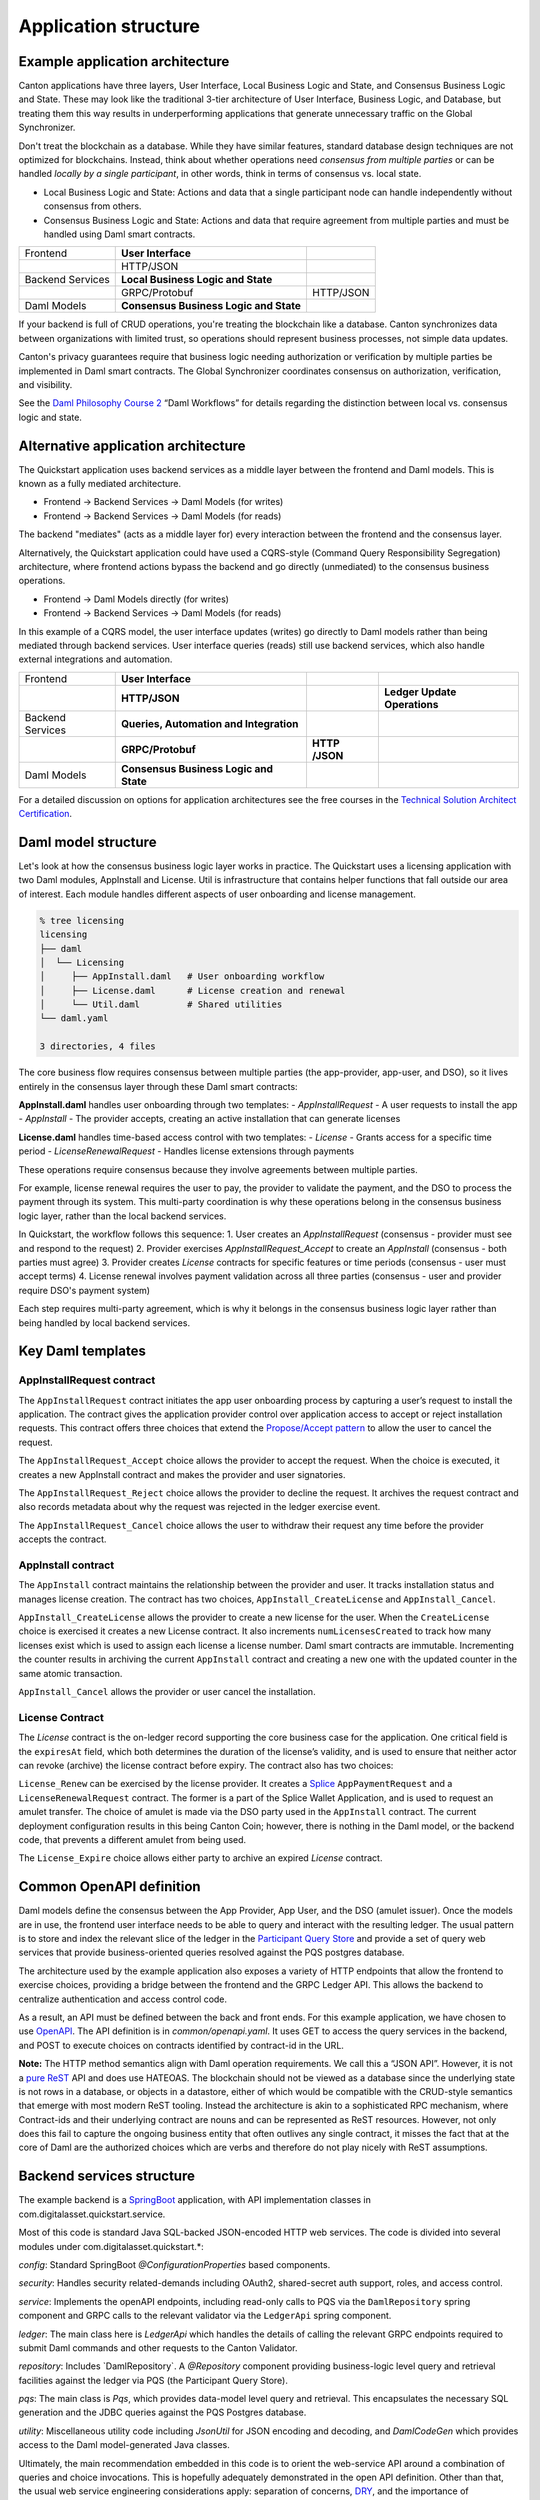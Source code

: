 Application structure
=====================

Example application architecture
--------------------------------

Canton applications have three layers, User Interface, Local Business Logic and State, and Consensus Business Logic and State.
These may look like the traditional 3-tier architecture of User Interface, Business Logic, and Database, 
but treating them this way results in underperforming applications that generate unnecessary traffic on the Global Synchronizer.

Don't treat the blockchain as a database.
While they have similar features, standard database design techniques are not optimized for blockchains.
Instead, think about whether operations need *consensus from multiple parties* or can be handled *locally by a single participant*,
in other words, think in terms of consensus vs. local state.

-  Local Business Logic and State: Actions and data that a single participant node can handle independently without consensus from others.

-  Consensus Business Logic and State: Actions and data that require agreement from multiple parties and must be handled using Daml smart contracts.

+-------------------+-------------------------+------------------------+
| Frontend          | **User Interface**      |                        |
+-------------------+-------------------------+------------------------+
|                   | HTTP/JSON               |                        |
+-------------------+-------------------------+------------------------+
| Backend Services  | **Local Business Logic  |                        |
|                   | and State**             |                        |
+-------------------+-------------------------+------------------------+
|                   | GRPC/Protobuf           | HTTP/JSON              |
+-------------------+-------------------------+------------------------+
| Daml Models       | **Consensus Business    |                        |
|                   | Logic and State**       |                        |
+-------------------+-------------------------+------------------------+

If your backend is full of CRUD operations, you're treating the blockchain like a database.
Canton synchronizes data between organizations with limited trust, so operations should represent business processes, not simple data updates.

Canton's privacy guarantees require that business logic needing authorization or verification by multiple parties be implemented in Daml smart contracts.
The Global Synchronizer coordinates consensus on authorization, verification, and visibility.

See the `Daml Philosophy Course 2 <https://daml.talentlms.com/catalog/info/id:152>`__ “Daml Workflows” for details regarding the distinction between local vs. consensus logic and state.

Alternative application architecture
------------------------------------

The Quickstart application uses backend services as a middle layer between the frontend and Daml models.
This is known as a fully mediated architecture.

- Frontend → Backend Services → Daml Models (for writes)
- Frontend → Backend Services → Daml Models (for reads)

The backend "mediates" (acts as a middle layer for) every interaction between the frontend and the consensus layer.

Alternatively, the Quickstart application could have used a CQRS-style (Command Query Responsibility Segregation) architecture, 
where frontend actions bypass the backend and go directly (unmediated) to the consensus business operations. 

- Frontend → Daml Models directly (for writes)
- Frontend → Backend Services → Daml Models (for reads)

In this example of a CQRS model, the user interface updates (writes) go directly to Daml models rather than being mediated through backend services.
User interface queries (reads) still use backend services, which also handle external integrations and automation.

+----------------+----------------------+-----------+-----------------+
| Frontend       | **User Interface**   |           |                 |
+----------------+----------------------+-----------+-----------------+
|                | **HTTP/JSON**        |           | **Ledger Update |
|                |                      |           | Operations**    |
+----------------+----------------------+-----------+-----------------+
| Backend        | **Queries,           |           |                 |
| Services       | Automation and       |           |                 |
|                | Integration**        |           |                 |
+----------------+----------------------+-----------+-----------------+
|                | **GRPC/Protobuf**    | **HTTP    |                 |
|                |                      | /JSON**   |                 |
+----------------+----------------------+-----------+-----------------+
| Daml Models    | **Consensus Business |           |                 |
|                | Logic and State**    |           |                 |
+----------------+----------------------+-----------+-----------------+

For a detailed discussion on options for application architectures see the free courses in the `Technical Solution Architect Certification <https://daml.talentlms.com/catalog/info/id:161>`__.

Daml model structure
--------------------

Let's look at how the consensus business logic layer works in practice. 
The Quickstart uses a licensing application with two Daml modules, AppInstall and License. 
Util is infrastructure that contains helper functions that fall outside our area of interest. 
Each module handles different aspects of user onboarding and license management.

.. code-block:: text

   % tree licensing
   licensing
   ├── daml
   │  └── Licensing
   │     ├── AppInstall.daml   # User onboarding workflow
   │     ├── License.daml      # License creation and renewal
   │     └── Util.daml         # Shared utilities
   └── daml.yaml

   3 directories, 4 files

The core business flow requires consensus between multiple parties (the app-provider, app-user, and DSO), 
so it lives entirely in the consensus layer through these Daml smart contracts:

**AppInstall.daml** handles user onboarding through two templates:
- `AppInstallRequest` - A user requests to install the app
- `AppInstall` - The provider accepts, creating an active installation that can generate licenses

**License.daml** handles time-based access control with two templates:
- `License` - Grants access for a specific time period  
- `LicenseRenewalRequest` - Handles license extensions through payments

These operations require consensus because they involve agreements between multiple parties.

For example, license renewal requires the user to pay, the provider to validate the payment,
and the DSO to process the payment through its system. 
This multi-party coordination is why these operations belong in the consensus business logic layer, rather than the local backend services.

In Quickstart, the workflow follows this sequence:
1. User creates an `AppInstallRequest` (consensus - provider must see and respond to the request)
2. Provider exercises `AppInstallRequest_Accept` to create an `AppInstall` (consensus - both parties must agree)
3. Provider creates `License` contracts for specific features or time periods (consensus - user must accept terms)
4. License renewal involves payment validation across all three parties (consensus - user and provider require DSO's payment system)

Each step requires multi-party agreement, 
which is why it belongs in the consensus business logic layer rather than being handled by local backend services.

Key Daml templates
------------------

AppInstallRequest contract
~~~~~~~~~~~~~~~~~~~~~~~~~~

The ``AppInstallRequest`` contract initiates the app user onboarding process by capturing a user’s request to install the application. 
The contract gives the application provider control over application access to accept or reject installation requests. 
This contract offers three choices that extend the `Propose/Accept pattern <https://docs.daml.com/daml/patterns/propose-accept.html>`__ to allow the user to cancel the request.

The ``AppInstallRequest_Accept`` choice allows the provider to accept the request. 
When the choice is executed, it creates a new AppInstall contract and makes the provider and user signatories.

The ``AppInstallRequest_Reject`` choice allows the provider to decline the request. 
It archives the request contract and also records metadata about why the request was rejected in the ledger exercise event.

The ``AppInstallRequest_Cancel`` choice allows the user to withdraw their request any time before the provider accepts the contract.

AppInstall contract
~~~~~~~~~~~~~~~~~~~

The ``AppInstall`` contract maintains the relationship between the provider and user. 
It tracks installation status and manages license creation. 
The contract has two choices, ``AppInstall_CreateLicense`` and ``AppInstall_Cancel``.

``AppInstall_CreateLicense`` allows the provider to create a new license for the user. 
When the ``CreateLicense`` choice is exercised it creates a new License contract. 
It also increments ``numLicensesCreated`` to track how many licenses exist which is used to assign each license a license number. 
Daml smart contracts are immutable. Incrementing the counter results in archiving the current ``AppInstall`` contract and creating a new one with the updated counter in the same atomic transaction.

``AppInstall_Cancel`` allows the provider or user cancel the installation.

License Contract
~~~~~~~~~~~~~~~~

The `License` contract is the on-ledger record supporting the core business case for the application. 
One critical field is the ``expiresAt`` field, which both determines the duration of the license’s validity, 
and is used to ensure that neither actor can revoke (archive) the license contract before expiry. 
The contract also has two choices:

``License_Renew`` can be exercised by the license provider. 
It creates a `Splice <https://docs.dev.sync.global/index.html>`__ ``AppPaymentRequest`` and a ``LicenseRenewalRequest`` contract. 
The former is a part of the Splice Wallet Application, and is used to request an amulet transfer. 
The choice of amulet is made via the DSO party used in the ``AppInstall`` contract. 
The current deployment configuration results in this being Canton Coin; however, 
there is nothing in the Daml model, or the backend code, that prevents a different amulet from being used.

The ``License_Expire`` choice allows either party to archive an expired `License` contract. 

Common OpenAPI definition
-------------------------

Daml models define the consensus between the App Provider, App User, and the DSO (amulet issuer). 
Once the models are in use, the frontend user interface needs to be able to query and interact with the resulting ledger. 
The usual pattern is to store and index the relevant slice of the ledger in the `Participant Query Store <https://docs.daml.com/query/pqs-user-guide.html#pqs>`__
and provide a set of query web services that provide business-oriented queries resolved against the PQS postgres database.

The architecture used by the example application also exposes a variety of HTTP endpoints that allow the frontend to exercise choices, 
providing a bridge between the frontend and the GRPC Ledger API. 
This allows the backend to centralize authentication and access control code.

As a result, an API must be defined between the back and front ends.
For this example application, we have chosen to use `OpenAPI <https://www.openapis.org/>`__. 
The API definition is in `common/openapi.yaml`. 
It uses GET to access the query services in the backend, and POST to execute choices on contracts identified by contract-id in the URL.

**Note:** The HTTP method semantics align with Daml operation requirements. 
We call this a “JSON API”. 
However, it is not a `pure ReST <https://ics.uci.edu/~fielding/pubs/dissertation/top.htm>`__ API and does use HATEOAS. 
The blockchain should not be viewed as a database since the underlying state is not rows in a database, 
or objects in a datastore, either of which would be compatible with the CRUD-style semantics that emerge with most modern ReST tooling. 
Instead the architecture is akin to a sophisticated RPC mechanism, 
where Contract-ids and their underlying contract are nouns and can be represented as ReST resources. 
However, not only does this fail to capture the ongoing business entity that often outlives any single contract, 
it misses the fact that at the core of Daml are the authorized choices which are verbs and therefore do not play nicely with ReST assumptions.

Backend services structure
--------------------------

The example backend is a `SpringBoot <https://spring.io/projects/spring-boot>`__ application, 
with API implementation classes in com.digitalasset.quickstart.service.

Most of this code is standard Java SQL-backed JSON-encoded HTTP web services. 
The code is divided into several modules under com.digitalasset.quickstart.*:

`config`: Standard SpringBoot `@ConfigurationProperties` based components.

`security`: Handles security related-demands including OAuth2, shared-secret auth support, roles, and access control.

`service`: Implements the openAPI endpoints, including read-only calls to PQS via the ``DamlRepository`` spring component and GRPC calls to the relevant validator via the ``LedgerApi`` spring component.

`ledger`: The main class here is `LedgerApi` which handles the details of calling the relevant GRPC endpoints required to submit Daml commands and other requests to the Canton Validator.

`repository`: Includes \`DamlRepository`. 
A `@Repository` component providing business-logic level query and retrieval facilities against the ledger via PQS (the Participant Query Store).

`pqs`: The main class is `Pqs`, which provides data-model level query and retrieval. 
This encapsulates the necessary SQL generation and the JDBC queries against the PQS Postgres database.

`utility`: Miscellaneous utility code including `JsonUtil` for JSON encoding and decoding, and `DamlCodeGen` which provides access to the Daml model-generated Java classes.

Ultimately, the main recommendation embedded in this code is to orient the web-service API around a combination of queries and choice invocations. 
This is hopefully adequately demonstrated in the open API definition. 
Other than that, the usual web service engineering considerations apply: separation of concerns, 
`DRY <https://pragprog.com/titles/tpp20/the-pragmatic-programmer-20th-anniversary-edition/>`__, 
and the importance of centralizing SQL generation and authentication mechanisms to ensure we address these security sensitive components only once.

Frontend interface structure
----------------------------

Because the quickstart's fully mediated architecture delegates all operations to the backend,
the open API schemas act as DTO (Data Transfer Object) definitions for the front and back ends. 
In simple cases, such as the example application, these can double as frontend models when using React, MVVM, FRP, or a similar frontend architecture style.

The CQRS alternative architecture does not use DTOs. 
Instead, the backend services return Daml contracts that are deserialised directly into Javascript or Typescript objects, 
generated directly from the DAR files, and used to populate the underlying frontend model. 
This direct coupling from Daml to Frontend can significantly simplify the code required for applications with requirements defined in terms of a Daml model. 
The mediated architecture is more suitable where the Frontend needs to incorporate sources of data additional to the Canton Ledger.

The example application is a naive `React <https://react.dev/>`__ web frontend written in `Typescript <https://www.typescriptlang.org/>`__. 
It accesses the backend web services using the generator-less Axios client to handle the lowest-level transport, configured in `src/api.ts`:

.. code-block::

   import OpenAPIClientAxios from 'openapi-client-axios';
   import openApi from '../../common/openapi.yaml';

   const api = new OpenAPIClientAxios({
        definition: openApi as any,
        withServer: { url: '/api' },
   });

   api.init();

   export default api;

Authentication is handled using OAuth2 against a mock OAuth server to perform the login; and, bearer tokens to identify the frontend to the backend. 
The frontend does not have any knowledge of Canton or Daml users or parties. 
This is delegated entirely to the backend.

The records defined by the OpenAPI definition are used directly as the models maintained within the React stores, 
and from there to the views via the usual React handlers.

Tooling in the Quickstart
-------------------------

For testing and experimentation there is a make target to create the ``AppInstallRequest`` on behalf of the app user party.

.. code-block:: text

   .PHONY: create-app-install-request
   create-app-install-request: ## Submit an App Install Request from the App User participant node
   docker compose -f docker/app-user-shell/compose.yaml \
   $(DOCKER_COMPOSE_ENVFILE) run --rm create-app-install-request || true

This uses curl via a utility function curl_check to submit a Daml Create command to Org1’s participant node via its HTTP Ledger JSON API (`v2/commands/submit-and-wait`).

.. code-block:: text

   % cat docker/app-user-shell/scripts/create-app-install-request.sh
    #!/bin/bash
    ...
    source /app/utils.sh

    create_app_install_request() {
        curl_check "http://$participant:7575/v2/commands/submit-and-wait" \
        "$token" "application/json" \
        --data-raw '{
            "commands" : [
                { "CreateCommand" : {
                    "template_id": "#quickstart-licensing:Licensing.App Install:AppInstallRequest",
                    "create_arguments": {
                        "dso": "'$dsoParty'",
                        "provider": "'$appProviderParty'",
                        "user": "'$appUserParty'",
                        "meta": {"values": []}
                    }
                } }
            ]
        }'
    }

   create_app_install_request "$LEDGER_API_ADMIN_USER_TOKEN_APP_USER" \
   $DSO_PARTY $APP_USER_PARTY $APP_PROVIDER_PARTY participant-app-user

Running this and then using `Daml Shell <https://docs.daml.com/tools/daml-shell/index.html#daml-shell-daml-shell>`__
(make shell provides a useful shortcut) to inspect the result on the ledger.

.. code-block:: text

   % make shell
    docker compose -f docker/daml-shell/compose.yaml --env-file .env run \
    --rm daml-shell || true
    Connecting to
    jdbc:postgresql://postgres-splice-app-provider:5432/scribe...
    Connected to
    jdbc:postgresql://postgres-splice-app-provider:5432/scribe
    postgres-splice-app-provider:5432/scribe> active
    ┌─────────────────────────────────────────────────────────────┬──────────┬───────┐
    │ Identifier                                                  │ Type     │ Count │
    ╞═════════════════════════════════════════════════════════════╪══════════╪═══════╡
    │ quickstart-licensing:Licensing.AppInstall:AppInstallRequest │ Template │   1   │
    ├─────────────────────────────────────────────────────────────┼──────────┼───────┤
    │ splice-amulet:Splice.Amulet:ValidatorRight                  │ Template │   1   │
    ├─────────────────────────────────────────────────────────────┼──────────┼───────┤
    │ splice-wallet:Splice.Wallet.Install:WalletAppInstall        │ Template │   1   │
    └─────────────────────────────────────────────────────────────┴──────────┴───────┘
    postgres-splice-app-provider:5432/scribe 3f → 42> active
    quickstart-licensing:Licensing.AppInstall:AppInstallRequest
    ┌─────────┬──────────┬───────────┬───────────────────────────────────────────────┐
    │ Created │ Contract │ Contract  │ Payload                                       │
    │ at      │ ID       │ Key       │                                               │
    ╞═════════╪══════════╪═══════════╪═══════════════════════════════════════════════╡
    │ 42      │ 0058df2  │           │ dso: DSO: :1220c93d1...                       │
    │         │ 3a5aaa4  │           │ meta:                                         │
    │         │ c2a53a...│           │   values:                                     │
    │         │          │           │ user: Org1: :12203a9a7...                     |
    │         │          │           │ provider: AppProvider: :122030b08cfebb8c8...  │
    └─────────┴──────────┴───────────┴───────────────────────────────────────────────┘
    postgres-splice-app-provider:5432/scribe 3f → 42> contract
    0058df23a5aaa4c2a53aab496d12fb9e8ee74fb91614e5f7d50670598e4760eb23ca101220cc241620b310c93af45b2cd7cea7518e18e26f73f227813fec2bf4ea0bd69b940120cc241620b310c93af45b2cd7cea7518e18e26f73f227813fec2bf4ea0bd69b94
    ╓───────────────────────╥─────────────────────────────────────────────────────────────╖
    │ Identifier            ║ quickstart-licensing:Licensing.AppInstall:AppInstallRequest ║
    ╟───────────────────────╫─────────────────────────────────────────────────────────────╢
    │ Type                  ║ Template                                                    ║
    ╟───────────────────────╫─────────────────────────────────────────────────────────────╢
    │ Created at            ║ 42 (not yet active)                                         ║
    ╟───────────────────────╫─────────────────────────────────────────────────────────────╢
    │ Archived at           ║ <active>                                                    ║
    ╟───────────────────────╫─────────────────────────────────────────────────────────────╢
    │ Contract ID           ║ 0058df23a5aaa4c2a53a...                                     ║
    ╟───────────────────────╫─────────────────────────────────────────────────────────────╢
    │ Event ID              ║ #12201612fb8a071e27ec...:0                                  ║
    ╟───────────────────────╫─────────────────────────────────────────────────────────────╢
    │ Contract Key          ║ <not set>                                                   ║
    ╟───────────────────────╫─────────────────────────────────────────────────────────────╢
    | Payload               ║ dso: DSO: :1220c93d13220b07f0e9a0a0f7a2381191d3bf3d21...    │
    |                       ║ meta:                                                       │
    |                       ║   values:                                                   │
    |                       ║ user: Org1: :12203a9a79d8f72b8cce37813713af7a51296def8...   │
    |                       ║ provider: AppProvider: :122030b08cfebb8c87c16793cba3783...  │
    ╚═══════════════════════╩═════════════════════════════════════════════════════════════╝
    postgres-splice-app-provider:5432/scribe 3f → 42>

Exercising the ``AppInstallRequest_Accept`` choice completes onboarding.
